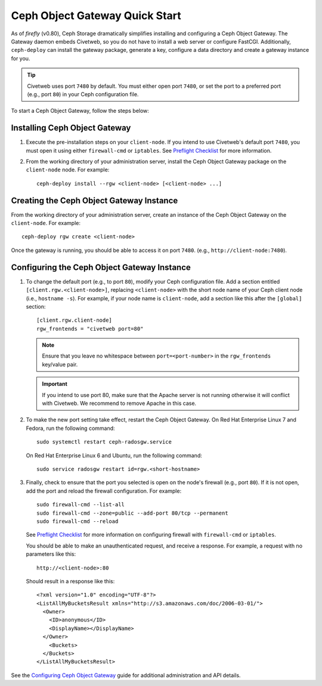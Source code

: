 ===============================
Ceph Object Gateway Quick Start
===============================

As of `firefly` (v0.80), Ceph Storage dramatically simplifies installing and
configuring a Ceph Object Gateway. The Gateway daemon embeds Civetweb, so you
do not have to install a web server or configure FastCGI. Additionally,
``ceph-deploy`` can install the gateway package, generate a key, configure a
data directory and create a gateway instance for you.

.. tip:: Civetweb uses port ``7480`` by default. You must either open port
   ``7480``, or set the port to a preferred port (e.g., port ``80``) in your Ceph
   configuration file.

To start a Ceph Object Gateway, follow the steps below:

Installing Ceph Object Gateway
==============================

#. Execute the pre-installation steps on your ``client-node``. If you intend to
   use Civetweb's default port ``7480``, you must open it using either
   ``firewall-cmd`` or ``iptables``. See `Preflight Checklist`_ for more
   information.

#. From the working directory of your administration server, install the Ceph
   Object Gateway package on the ``client-node`` node. For example::

    ceph-deploy install --rgw <client-node> [<client-node> ...]

Creating the Ceph Object Gateway Instance
=========================================

From the working directory of your administration server, create an instance of
the Ceph Object Gateway on the ``client-node``. For example::

    ceph-deploy rgw create <client-node>

Once the gateway is running, you should be able to access it on port ``7480``.
(e.g., ``http://client-node:7480``).

Configuring the Ceph Object Gateway Instance
============================================

#. To change the default port (e.g., to port ``80``), modify your Ceph
   configuration file. Add a section entitled ``[client.rgw.<client-node>]``,
   replacing ``<client-node>`` with the short node name of your Ceph client
   node (i.e., ``hostname -s``). For example, if your node name is
   ``client-node``, add a section like this after the ``[global]`` section::

    [client.rgw.client-node]
    rgw_frontends = "civetweb port=80"

   .. note:: Ensure that you leave no whitespace between ``port=<port-number>``
      in the ``rgw_frontends`` key/value pair.

   .. important:: If you intend to use port 80, make sure that the Apache
      server is not running otherwise it will conflict with Civetweb. We recommend
      to remove Apache in this case.

#. To make the new port setting take effect, restart the Ceph Object Gateway.
   On Red Hat Enterprise Linux 7 and Fedora, run the following command::

    sudo systemctl restart ceph-radosgw.service

   On Red Hat Enterprise Linux 6 and Ubuntu, run the following command::

    sudo service radosgw restart id=rgw.<short-hostname>

#. Finally, check to ensure that the port you selected is open on the node's
   firewall (e.g., port ``80``). If it is not open, add the port and reload the
   firewall configuration. For example::

    sudo firewall-cmd --list-all
    sudo firewall-cmd --zone=public --add-port 80/tcp --permanent
    sudo firewall-cmd --reload

   See `Preflight Checklist`_ for more information on configuring firewall with
   ``firewall-cmd`` or ``iptables``.

   You should be able to make an unauthenticated request, and receive a
   response. For example, a request with no parameters like this::

    http://<client-node>:80

   Should result in a response like this::

    <?xml version="1.0" encoding="UTF-8"?>
    <ListAllMyBucketsResult xmlns="http://s3.amazonaws.com/doc/2006-03-01/">
      <Owner>
        <ID>anonymous</ID>
        <DisplayName></DisplayName>
      </Owner>
    	<Buckets>
      </Buckets>
    </ListAllMyBucketsResult>

See the `Configuring Ceph Object Gateway`_ guide for additional administration
and API details.

.. _Configuring Ceph Object Gateway: ../../../radosgw/config-ref
.. _Preflight Checklist: ../quick-start-preflight
